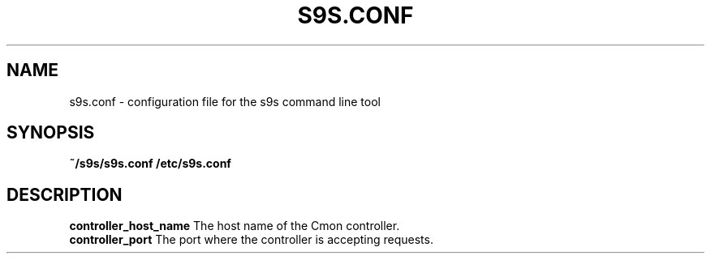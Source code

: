 .TH S9S.CONF 5 "October 03, 2016"
.SH NAME
s9s.conf \- configuration file for the s9s command line tool
.SH SYNOPSIS
.B ~/s9s/s9s.conf
.B /etc/s9s.conf
.SH DESCRIPTION
.TP
\fBcontroller_host_name\fP The host name of the Cmon controller.

.TP
\fBcontroller_port\fP The port where the controller is accepting requests.
